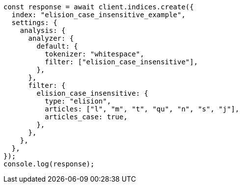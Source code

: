 // This file is autogenerated, DO NOT EDIT
// Use `node scripts/generate-docs-examples.js` to generate the docs examples

[source, js]
----
const response = await client.indices.create({
  index: "elision_case_insensitive_example",
  settings: {
    analysis: {
      analyzer: {
        default: {
          tokenizer: "whitespace",
          filter: ["elision_case_insensitive"],
        },
      },
      filter: {
        elision_case_insensitive: {
          type: "elision",
          articles: ["l", "m", "t", "qu", "n", "s", "j"],
          articles_case: true,
        },
      },
    },
  },
});
console.log(response);
----
